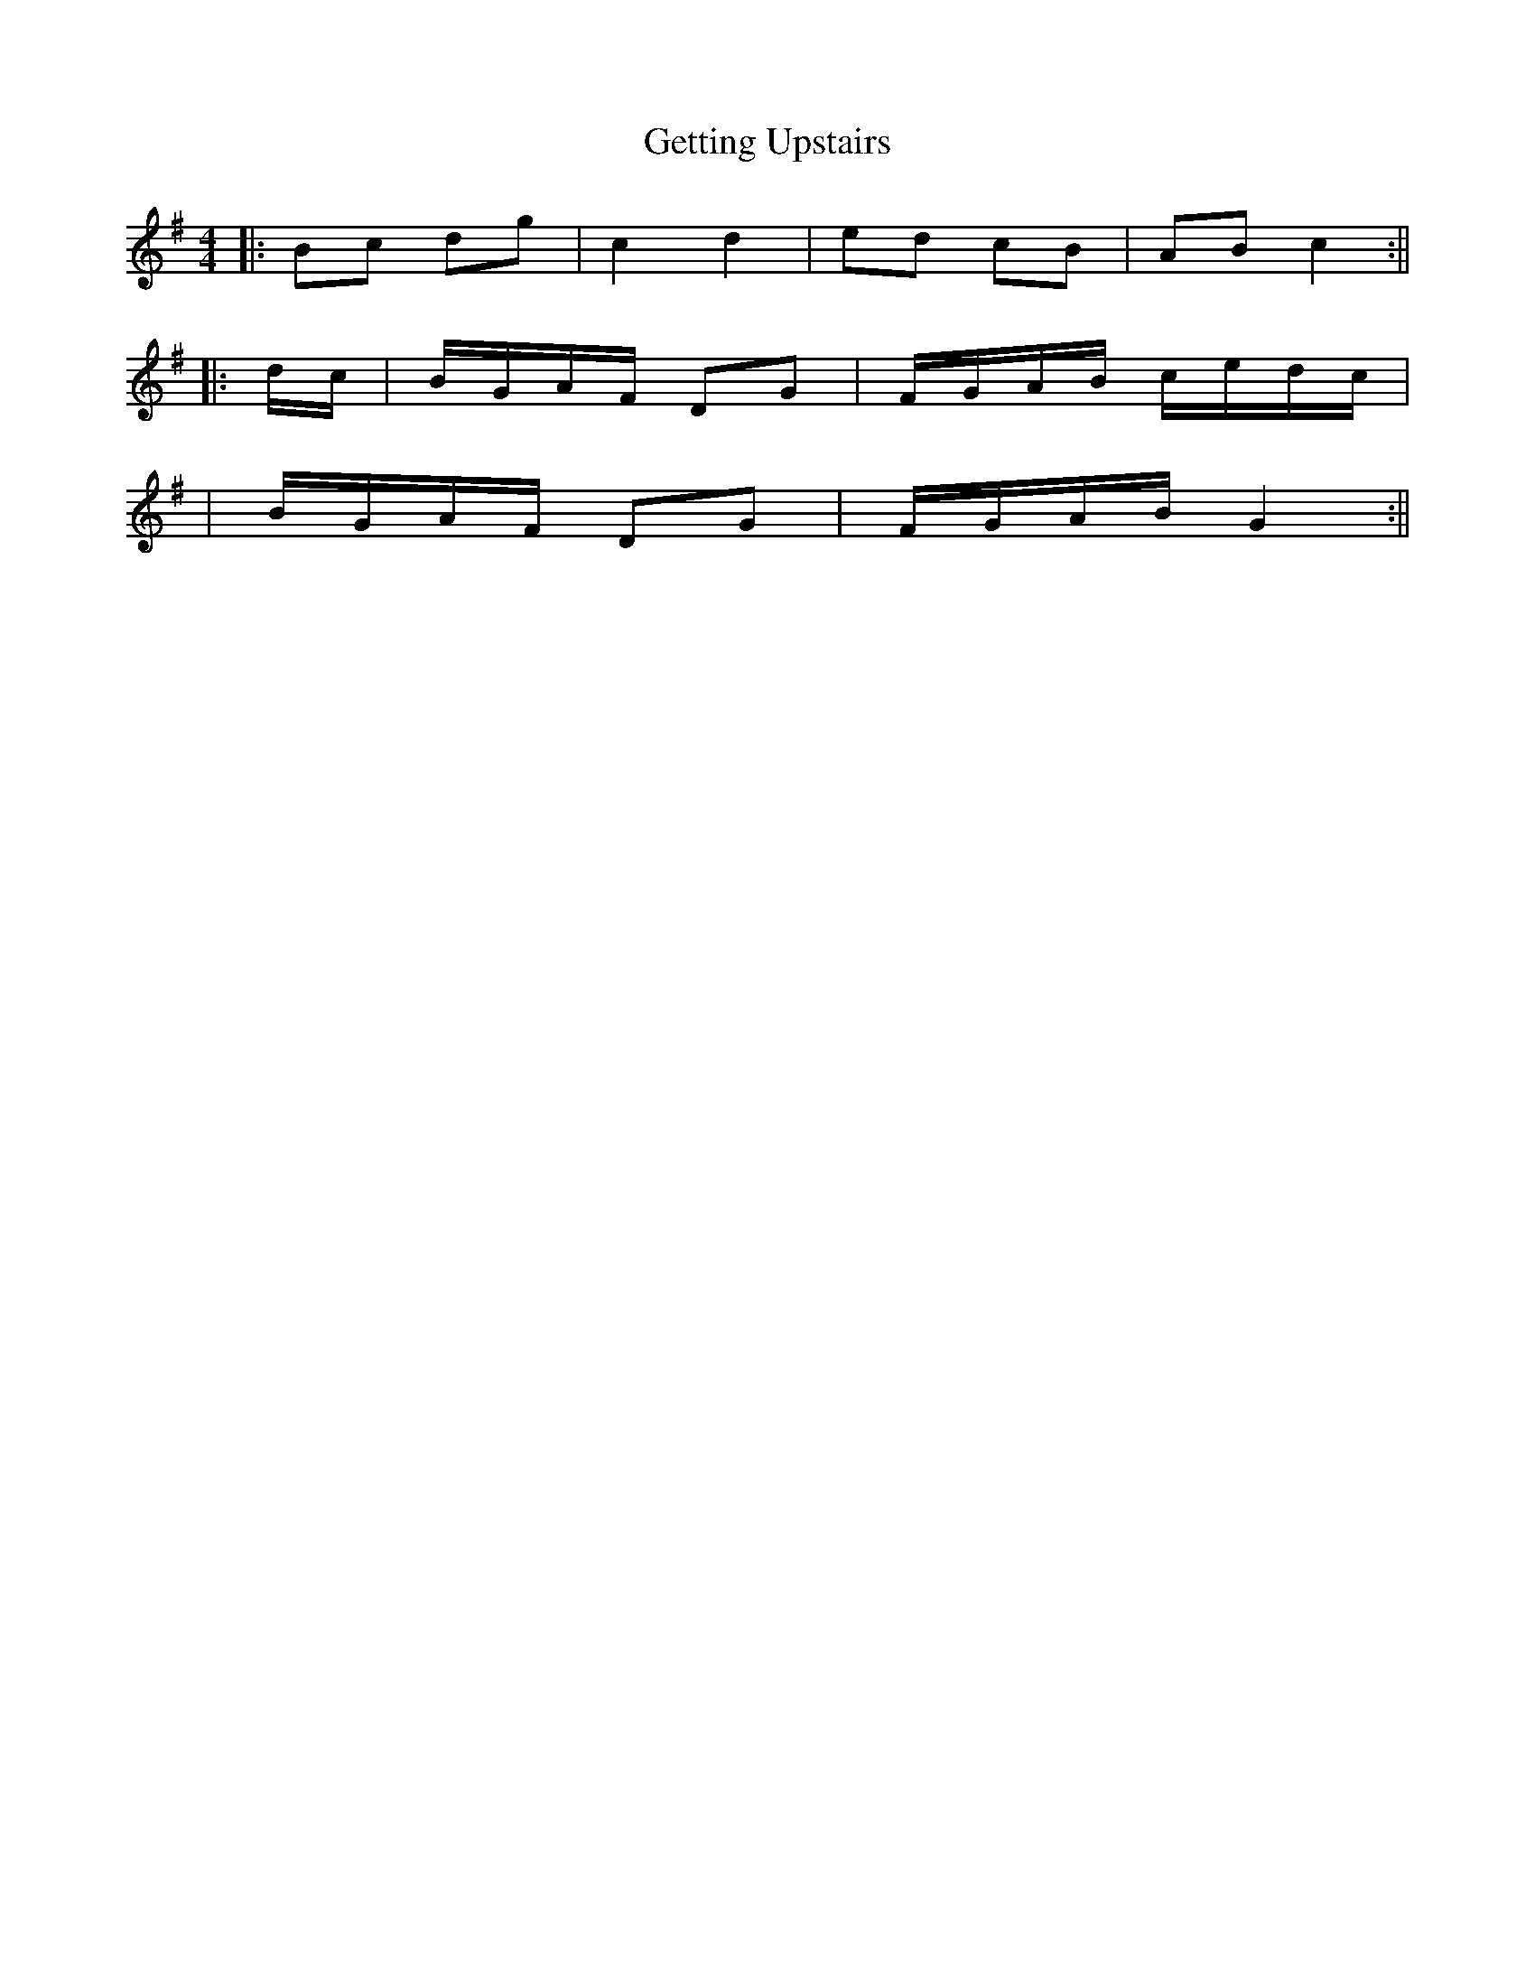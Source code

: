 X: 3
T: Getting Upstairs
Z: Boots MacAllen
S: https://thesession.org/tunes/12937#setting22176
R: barndance
M: 4/4
L: 1/8
K: Gmaj
|: Bc dg | c2 d2 | ed cB | AB c2:||
|:d/c/| B/G/A/F/ DG | F/G/A/B/ c/e/d/c/|
| B/G/A/F/ DG|\F/G/A/B/ G2:||
